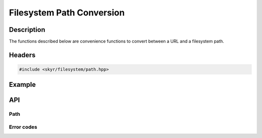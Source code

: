 Filesystem Path Conversion
==========================

Description
-----------

The functions described below are convenience functions to
convert between a URL and a filesystem path.

Headers
-------

.. code-block:: c++

    #include <skyr/filesystem/path.hpp>

Example
-------

API
---

Path
^^^^

.. doxygenfunction:: skyr::v1::filesystem::from_path

.. doxygenfunction:: skyr::v1::filesystem::to_path

Error codes
^^^^^^^^^^^

.. doxygenenum:: skyr::v1::filesystem::path_errc
